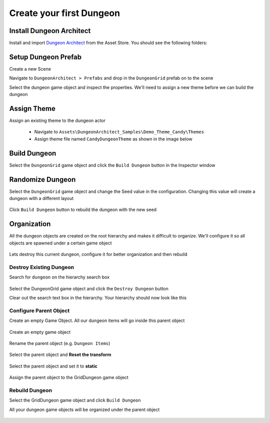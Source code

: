 Create your first Dungeon
=========================

Install Dungeon Architect
-------------------------

Install and import `Dungeon Architect <http://u3d.as/nAL>`_ from the Asset Store. You should see the following folders:

.. image:: /images/tutorial/01/da_folders.png
   :align: center

Setup Dungeon Prefab
--------------------

Create a new Scene

Navigate to ``DungeonArchitect > Prefabs`` and drop in the ``DungeonGrid`` prefab on to the scene

.. image:: /images/tutorial/01/drop_grid_prefab.png
   :align: center

Select the dungeon game object and inspect the properties. We'll need to assign a new theme before we can build the dungeon

.. figure:: /images/tutorial/01/select_dungeon_go.png
   :align: center

.. figure:: /images/tutorial/01/da_dungeon_prop.png
   :align: center


Assign Theme
------------

Assign an existing theme to the dungeon actor

 * Navigate to ``Assets\DungeonArchitect_Samples\Demo_Theme_Candy\Themes``
 * Assign theme file named ``CandyDungeonTheme`` as shown in the image below

.. figure:: /images/tutorial/01/dungeon_assign_theme.png
   :align: center


Build Dungeon
-------------

Select the ``DungeonGrid`` game object and click the ``Build Dungeon`` button in the Inspector window

.. figure:: /images/tutorial/01/build_dungeon.png
   :align: center

.. figure:: /images/tutorial/01/candy_dungeon.jpg
   :align: center


Randomize Dungeon
-----------------

Select the ``DungeonGrid`` game object and change the Seed value in the configuration.  Changing this value will create a dungeon with a different layout


.. figure:: /images/tutorial/01/rand_dungeon.png
   :align: center

Click ``Build Dungeon`` button to rebuild the dungeon with the new seed


Organization
------------

All the dungeon objects are created on the root hierarchy and makes it difficult to organize.   We'll configure it so all objects are spawned under a certain game object

.. figure:: /images/tutorial/01/org01.png
   :align: center

Lets destroy this current dungeon, configure it for better organization and then rebuild

Destroy Existing Dungeon
^^^^^^^^^^^^^^^^^^^^^^^^

Search for ``dungeon`` on the hierarchy search box

.. figure:: /images/tutorial/01/org02.png
   :align: center

   
Select the DungeonGrid game object and click the ``Destroy Dungeon`` button

Clear out the search text box in the hierarchy.  Your hierarchy should now look like this

.. figure:: /images/tutorial/01/org04.png
   :align: center


Configure Parent Object
^^^^^^^^^^^^^^^^^^^^^^^

Create an empty Game Object.  All our dungeon items will go inside this parent object

.. figure:: /images/tutorial/01/create_empty.png
   :align: center
   
   Create an empty game object


Rename the parent object (e.g. ``Dungeon Items``)

.. figure:: /images/tutorial/01/org05.png
   :align: center
   
   
Select the parent object and **Reset the transform**

.. figure:: /images/tutorial/01/org06.png
   :align: center

.. figure:: /images/tutorial/01/org07.png
   :align: center


Select the parent object and set it to **static**

.. figure:: /images/tutorial/01/org08.png
   :align: center


Assign the parent object to the GridDungeon game object

.. figure:: /images/tutorial/01/org09.png
   :align: center
   

Rebuild Dungeon
^^^^^^^^^^^^^^^

Select the GridDungeon game object and click ``Build Dungeon``

All your dungeon game objects will be organized under the parent object

.. figure:: /images/tutorial/01/org10.png
   :align: center
   
   
 


